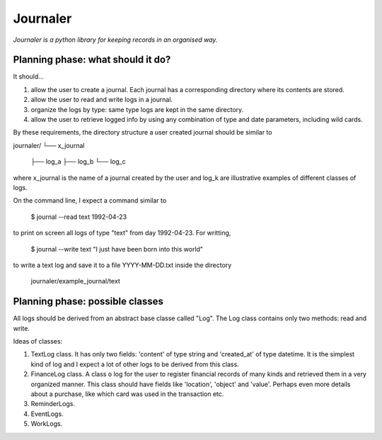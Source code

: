 Journaler
=========

*Journaler is a python library for keeping records in an organised way.*

Planning phase: what should it do?
----------------------------------

It should...

1. allow the user to create a journal. Each journal has a corresponding
   directory where its contents are stored.

2. allow the user to read and write logs in a journal.

3. organize the logs by type: same type logs are kept in the same directory.

4. allow the user to retrieve logged info by using any combination of type and
   date parameters, including wild cards.

By these requirements, the directory structure a user created journal should be
similar to 

journaler/
└── x_journal
    ├── log_a
    ├── log_b
    └── log_c

where x_journal is the name of a journal created by the user and log_k are
illustrative examples of different classes of logs.

On the command line, I expect a command similar to 

    $ journal --read text 1992-04-23

to print on screen all logs of type "text" from day 1992-04-23. For writting,

    $ journal --write text "I just have been born into this world"

to write a text log and save it to a file YYYY-MM-DD.txt inside the directory

    journaler/example_journal/text

Planning phase: possible classes
--------------------------------

All logs should be derived from an abstract base classe called "Log". The Log
class contains only two methods: read and write.

Ideas of classes:

1. TextLog class. It has only two fields: 'content' of type string and
   'created_at' of type datetime. It is the simplest kind of log and I expect a
   lot of other logs to be derived from this class.

2. FinanceLog class. A class o log for the user to register financial records
   of many kinds and retrieved them in a very organized manner. This class
   should have fields like 'location', 'object' and 'value'. Perhaps even more
   details about a purchase, like which card was used in the transaction etc.

3. ReminderLogs.

4. EventLogs.

5. WorkLogs.
